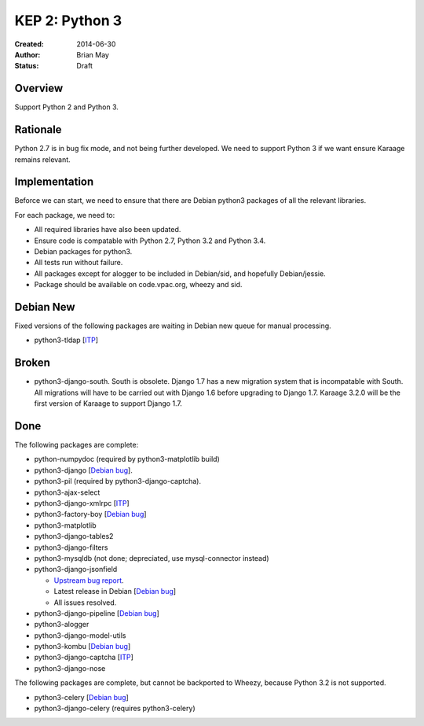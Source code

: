 KEP 2: Python 3
===============

:Created: 2014-06-30
:Author: Brian May
:Status: Draft


Overview
--------
Support Python 2 and Python 3.

Rationale
---------
Python 2.7 is in bug fix mode, and not being further developed. We need
to support Python 3 if we want ensure Karaage remains relevant.

Implementation
--------------
Beforce we can start, we need to ensure that there are Debian python3 packages
of all the relevant libraries.

For each package, we need to:

*  All required libraries have also been updated.
*  Ensure code is compatable with Python 2.7, Python 3.2 and Python 3.4.
*  Debian packages for python3.
*  All tests run without failure.
*  All packages except for alogger to be included in Debian/sid, and hopefully
   Debian/jessie.
*  Package should be available on code.vpac.org, wheezy and sid.

Debian New
----------
Fixed versions of the following packages are waiting in Debian new queue
for manual processing.

*  python3-tldap [`ITP <http://bugs.debian.org/753482>`_]

Broken
------
*  python3-django-south. South is obsolete. Django 1.7 has a new migration
   system that is incompatable with South. All migrations will have to be
   carried out with Django 1.6 before upgrading to Django 1.7. Karaage 3.2.0
   will be the first version of Karaage to support Django 1.7.

Done
----
The following packages are complete:

*  python-numpydoc (required by python3-matplotlib build)
*  python3-django [`Debian bug <http://bugs.debian.org/753556>`_].
*  python3-pil (required by python3-django-captcha).
*  python3-ajax-select
*  python3-django-xmlrpc [`ITP <http://bugs.debian.org/753481>`_]
*  python3-factory-boy [`Debian bug <http://bugs.debian.org/753558>`_]
*  python3-matplotlib
*  python3-django-tables2
*  python3-django-filters
*  python3-mysqldb (not done; depreciated, use mysql-connector instead)
*  python3-django-jsonfield

   *  `Upstream bug report
      <https://bitbucket.org/schinckel/django-jsonfield/issue/32/new-release-and-python3-support>`_.
   *  Latest release in Debian
      [`Debian bug <http://bugs.debian.org/753462>`_]
   *  All issues resolved.

*  python3-django-pipeline [`Debian bug <http://bugs.debian.org/753556>`_]
*  python3-alogger
*  python3-django-model-utils
*  python3-kombu [`Debian bug <https://bugs.debian.org/754047>`_]
*  python3-django-captcha [`ITP <http://bugs.debian.org/752140>`_]
*  python3-django-nose

The following packages are complete, but cannot be backported to Wheezy,
because Python 3.2 is not supported.

*  python3-celery [`Debian bug <http://bugs.debian.org/753555>`_]
*  python3-django-celery (requires python3-celery)
